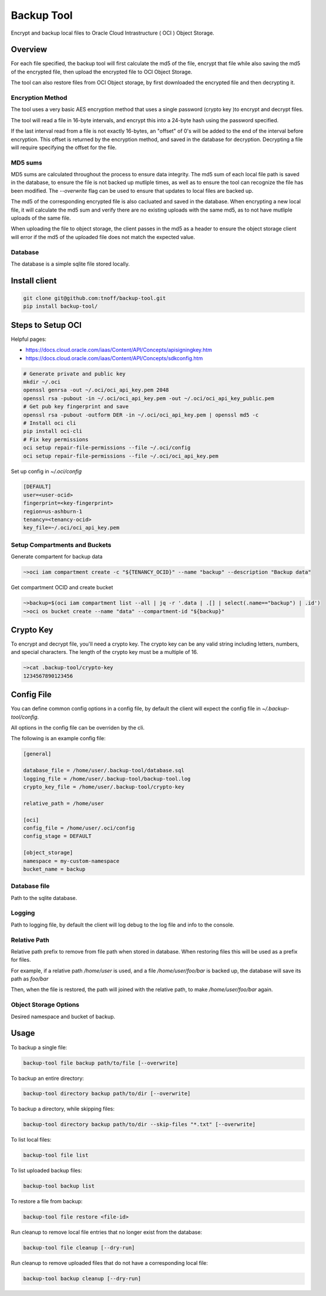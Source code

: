 ###########
Backup Tool
###########

Encrypt and backup local files to Oracle Cloud Intrastructure ( OCI ) Object Storage.

========
Overview
========

For each file specified, the backup tool will first calculate the md5 of the file, encrypt that file while also saving the md5 of the encrypted file, then upload the encrypted file to OCI Object Storage.

The tool can also restore files from OCI Object storage, by first downloaded the encrypted file and then decrypting it.

-----------------
Encryption Method
-----------------

The tool uses a very basic AES encryption method that uses a single password (crypto key )to encrypt and decrypt files.

The tool will read a file in 16-byte intervals, and encrypt this into a 24-byte hash using the password specified.

If the last interval read from a file is not exactly 16-bytes, an "offset" of 0's will be added to the end of the interval before encryption. This offset is returned by the encryption method, and saved in the database for decryption. Decrypting a file will require specifying the offset for the file.

--------
MD5 sums
--------

MD5 sums are calculated throughout the process to ensure data integrity. The md5 sum of each local file path is saved in the database, to ensure the file is not backed up mutliple times, as well as to ensure the tool can recognize the file has been modified. The `--overwrite` flag can be used to ensure that updates to local files are backed up.

The md5 of the corresponding encrypted file is also cacluated and saved in the database. When encrypting a new local file, it will calculate the md5 sum and verify there are no existing uploads with the same md5, as to not have mutliple uploads of the same file.

When uploading the file to object storage, the client passes in the md5 as a header to ensure the object storage client will error if the md5 of the uploaded file does not match the expected value.

--------
Database
--------

The database is a simple sqlite file stored locally.

==============
Install client
==============

.. code-block:: none

    git clone git@github.com:tnoff/backup-tool.git
    pip install backup-tool/

==================
Steps to Setup OCI
==================

Helpful pages:

* https://docs.cloud.oracle.com/iaas/Content/API/Concepts/apisigningkey.htm
* https://docs.cloud.oracle.com/iaas/Content/API/Concepts/sdkconfig.htm


.. code-block:: none

    # Generate private and public key
    mkdir ~/.oci
    openssl genrsa -out ~/.oci/oci_api_key.pem 2048
    openssl rsa -pubout -in ~/.oci/oci_api_key.pem -out ~/.oci/oci_api_key_public.pem
    # Get pub key fingerprint and save
    openssl rsa -pubout -outform DER -in ~/.oci/oci_api_key.pem | openssl md5 -c
    # Install oci cli
    pip install oci-cli
    # Fix key permissions
    oci setup repair-file-permissions --file ~/.oci/config
    oci setup repair-file-permissions --file ~/.oci/oci_api_key.pem


Set up config in `~/.oci/config`

.. code-block:: none

    [DEFAULT]
    user=<user-ocid>
    fingerprint=<key-fingerprint>
    region=us-ashburn-1
    tenancy=<tenancy-ocid>
    key_file=~/.oci/oci_api_key.pem

------------------------------
Setup Compartments and Buckets
------------------------------

Generate compartent for backup data

.. code-block:: none

    ~>oci iam compartment create -c "${TENANCY_OCID}" --name "backup" --description "Backup data"

Get compartment OCID and create bucket

.. code-block:: none

    ~>backup=$(oci iam compartment list --all | jq -r '.data | .[] | select(.name=="backup") | .id')
    ~>oci os bucket create --name "data" --compartment-id "${backup}"

==========
Crypto Key
==========

To encrypt and decrypt file, you'll need a crypto key. The crypto key can be any valid string including letters, numbers, and special characters. The length of the crypto key must be a multiple of 16.

.. code-block:: none

    ~>cat .backup-tool/crypto-key
    1234567890123456

===========
Config File
===========

You can define common config options in a config file, by default the client will expect the config file in `~/.backup-tool/config`.

All options in the config file can be overriden by the cli.

The following is an example config file:

.. code-block:: none

    [general]

    database_file = /home/user/.backup-tool/database.sql
    logging_file = /home/user/.backup-tool/backup-tool.log
    crypto_key_file = /home/user/.backup-tool/crypto-key

    relative_path = /home/user

    [oci]
    config_file = /home/user/.oci/config
    config_stage = DEFAULT

    [object_storage]
    namespace = my-custom-namespace
    bucket_name = backup

-------------
Database file
-------------

Path to the sqlite database.

-------
Logging
-------

Path to logging file, by default the client will log debug to the log file and info to the console.

-------------
Relative Path
-------------

Relative path prefix to remove from file path when stored in database. When restoring files this will be used as a prefix for files.

For example, if a relative path `/home/user` is used, and a file `/home/user/foo/bar` is backed up, the database will save its path as `foo/bar`

Then, when the file is restored, the path will joined with the relative path, to make `/home/user/foo/bar` again.

----------------------
Object Storage Options
----------------------

Desired namespace and bucket of backup.

=====
Usage
=====

To backup a single file:

.. code-block:: none

    backup-tool file backup path/to/file [--overwrite]

To backup an entire directory:

.. code-block:: none

    backup-tool directory backup path/to/dir [--overwrite]

To backup a directory, while skipping files:

.. code-block:: none

    backup-tool directory backup path/to/dir --skip-files "*.txt" [--overwrite]

To list local files:

.. code-block:: none

    backup-tool file list

To list uploaded backup files:

.. code-block:: none

    backup-tool backup list

To restore a file from backup:

.. code-block:: none

    backup-tool file restore <file-id>
    
Run cleanup to remove local file entries that no longer exist from the database:

.. code-block:: none

    backup-tool file cleanup [--dry-run]
    
Run cleanup to remove uploaded files that do not have a corresponding local file:

.. code-block:: none

    backup-tool backup cleanup [--dry-run]
